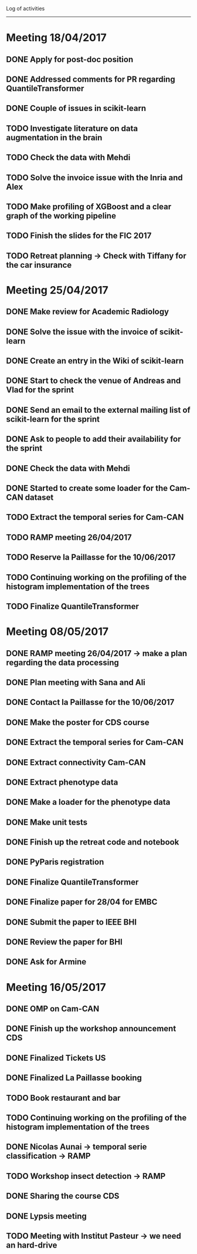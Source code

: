 Log of activities
-----------------

* Meeting 18/04/2017

** DONE Apply for post-doc position
** DONE Addressed comments for PR regarding QuantileTransformer
** DONE Couple of issues in scikit-learn

** TODO Investigate literature on data augmentation in the brain
** TODO Check the data with Mehdi
** TODO Solve the invoice issue with the Inria and Alex
** TODO Make profiling of XGBoost and a clear graph of the working pipeline
** TODO Finish the slides for the FIC 2017
** TODO Retreat planning -> Check with Tiffany for the car insurance

* Meeting 25/04/2017

** DONE Make review for Academic Radiology

** DONE Solve the issue with the invoice of scikit-learn
** DONE Create an entry in the Wiki of scikit-learn
** DONE Start to check the venue of Andreas and Vlad for the sprint
** DONE Send an email to the external mailing list of scikit-learn for the sprint
** DONE Ask to people to add their availability for the sprint

** DONE Check the data with Mehdi
** DONE Started to create some loader for the Cam-CAN dataset

** TODO Extract the temporal series for Cam-CAN
** TODO RAMP meeting 26/04/2017
** TODO Reserve la Paillasse for the 10/06/2017
** TODO Continuing working on the profiling of the histogram implementation of the trees
** TODO Finalize QuantileTransformer

* Meeting 08/05/2017

** DONE RAMP meeting 26/04/2017 -> make a plan regarding the data processing
   CLOSED: [2017-04-28 ven. 18:01]
** DONE Plan meeting with Sana and Ali
   CLOSED: [2017-05-12 ven. 00:56]
** DONE Contact la Paillasse for the 10/06/2017
   CLOSED: [2017-05-12 ven. 00:56]
** DONE Make the poster for CDS course
   CLOSED: [2017-05-15 lun. 15:01]


** DONE Extract the temporal series for Cam-CAN
   CLOSED: [2017-04-27 jeu. 18:54]
** DONE Extract connectivity Cam-CAN
   CLOSED: [2017-04-27 jeu. 18:54]
** DONE Extract phenotype data
   CLOSED: [2017-04-29 sam. 18:15]
** DONE Make a loader for the phenotype data
   CLOSED: [2017-05-08 lun. 20:54]
** DONE Make unit tests
   CLOSED: [2017-05-08 lun. 20:54]
** DONE Finish up the retreat code and notebook
   CLOSED: [2017-05-16 mar. 14:07]

** DONE PyParis registration
   CLOSED: [2017-05-12 ven. 00:55]

** DONE Finalize QuantileTransformer
   CLOSED: [2017-05-08 lun. 20:54]

** DONE Finalize paper for 28/04 for EMBC
   CLOSED: [2017-04-27 jeu. 18:57]

** DONE Submit the paper to IEEE BHI
   CLOSED: [2017-05-15 lun. 19:26]

** DONE Review the paper for BHI
   CLOSED: [2017-05-15 lun. 18:01]
** DONE Ask for Armine
   CLOSED: [2017-05-16 mar. 14:37]

* Meeting 16/05/2017

** DONE OMP on Cam-CAN
   CLOSED: [2017-05-24 mer. 13:07]

** DONE Finish up the workshop announcement CDS
   CLOSED: [2017-05-24 mer. 13:05]
** DONE Finalized Tickets US
   CLOSED: [2017-05-24 mer. 13:05]
** DONE Finalized La Paillasse booking
   CLOSED: [2017-05-24 mer. 13:05]
** TODO Book restaurant and bar

** TODO Continuing working on the profiling of the histogram implementation of the trees

** DONE Nicolas Aunai -> temporal serie classification -> RAMP
   CLOSED: [2017-05-24 mer. 17:56]
** TODO Workshop insect detection -> RAMP
** DONE Sharing the course CDS
   CLOSED: [2017-05-30 mar. 14:10]
** DONE Lypsis meeting
   CLOSED: [2017-05-30 mar. 14:03]
** TODO Meeting with Institut Pasteur -> we need an hard-drive
